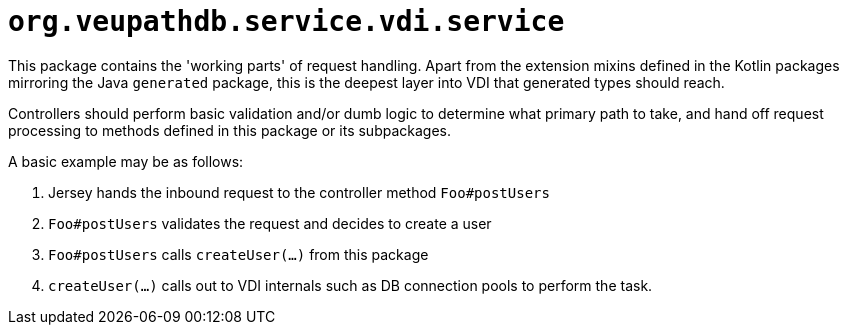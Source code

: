 = `org.veupathdb.service.vdi.service`

This package contains the 'working parts' of request handling.  Apart from the
extension mixins defined in the Kotlin packages mirroring the Java `generated`
package, this is the deepest layer into VDI that generated types should reach.

Controllers should perform basic validation and/or dumb logic to determine what
primary path to take, and hand off request processing to methods defined in this
package or its subpackages.

A basic example may be as follows:

1. Jersey hands the inbound request to the controller method `Foo#postUsers`
2. `Foo#postUsers` validates the request and decides to create a user
3. `Foo#postUsers` calls `createUser(...)` from this package
4. `createUser(...)` calls out to VDI internals such as DB connection pools to
   perform the task.
